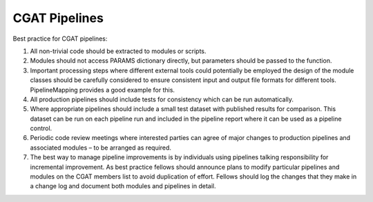 .. _pipelines:

=========================
CGAT Pipelines
=========================

Best practice for CGAT pipelines:

1. All non-trivial code should be extracted to modules or scripts.
2. Modules should not access PARAMS dictionary directly, but parameters should be passed to the function.
3. Important processing steps where different external tools could potentially be employed the design of the module classes should be carefully considered to ensure consistent input and output file formats for different tools. PipelineMapping provides a good example for this. 
4. All production pipelines should include tests for consistency which can be run automatically.
5. Where appropriate pipelines should include a small test dataset with published results for comparison. This dataset can be run on each pipeline run and included in the pipeline report where it can be used as a pipeline control.
6. Periodic code review meetings where interested parties can agree of major changes to production pipelines and associated modules – to be arranged as required.
7. The best way to manage pipeline improvements is by individuals using pipelines talking responsibility for incremental improvement. As best practice fellows should announce plans to modify particular pipelines and modules on the CGAT members list to avoid duplication of effort. Fellows should log the changes that they make in a change log and document both modules and pipelines in detail. 



